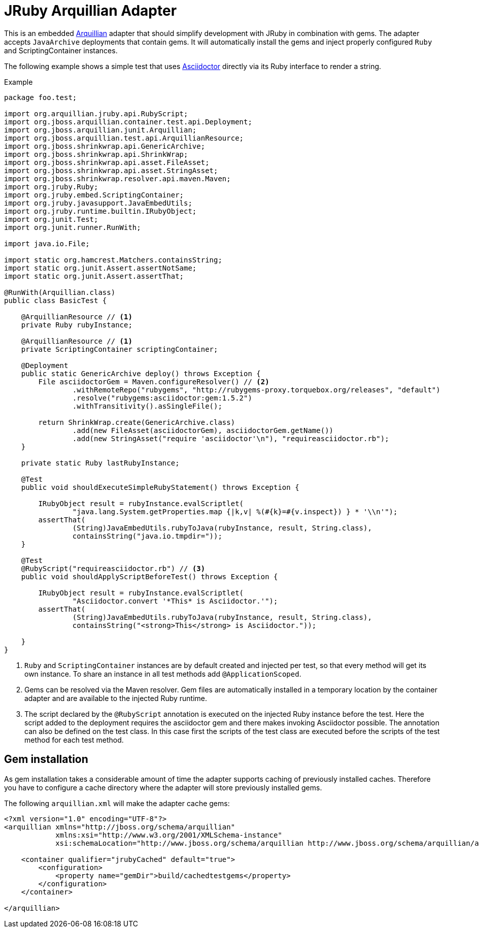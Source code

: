 = JRuby Arquillian Adapter

This is an embedded http://arquillian.org[Arquillian] adapter that should simplify development with JRuby in combination with gems.
The adapter accepts `JavaArchive` deployments that contain gems.
It will automatically install the gems and inject properly configured `Ruby` and ScriptingContainer instances.

The following example shows a simple test that uses http://asciidoctor.org[Asciidoctor] directly via its Ruby interface to render a string.

.Example
[source,java]
----
package foo.test;

import org.arquillian.jruby.api.RubyScript;
import org.jboss.arquillian.container.test.api.Deployment;
import org.jboss.arquillian.junit.Arquillian;
import org.jboss.arquillian.test.api.ArquillianResource;
import org.jboss.shrinkwrap.api.GenericArchive;
import org.jboss.shrinkwrap.api.ShrinkWrap;
import org.jboss.shrinkwrap.api.asset.FileAsset;
import org.jboss.shrinkwrap.api.asset.StringAsset;
import org.jboss.shrinkwrap.resolver.api.maven.Maven;
import org.jruby.Ruby;
import org.jruby.embed.ScriptingContainer;
import org.jruby.javasupport.JavaEmbedUtils;
import org.jruby.runtime.builtin.IRubyObject;
import org.junit.Test;
import org.junit.runner.RunWith;

import java.io.File;

import static org.hamcrest.Matchers.containsString;
import static org.junit.Assert.assertNotSame;
import static org.junit.Assert.assertThat;

@RunWith(Arquillian.class)
public class BasicTest {

    @ArquillianResource // <1>
    private Ruby rubyInstance;

    @ArquillianResource // <1>
    private ScriptingContainer scriptingContainer;

    @Deployment
    public static GenericArchive deploy() throws Exception {
        File asciidoctorGem = Maven.configureResolver() // <2>
                .withRemoteRepo("rubygems", "http://rubygems-proxy.torquebox.org/releases", "default")
                .resolve("rubygems:asciidoctor:gem:1.5.2")
                .withTransitivity().asSingleFile();

        return ShrinkWrap.create(GenericArchive.class)
                .add(new FileAsset(asciidoctorGem), asciidoctorGem.getName())
                .add(new StringAsset("require 'asciidoctor'\n"), "requireasciidoctor.rb");
    }

    private static Ruby lastRubyInstance;

    @Test
    public void shouldExecuteSimpleRubyStatement() throws Exception {

        IRubyObject result = rubyInstance.evalScriptlet(
                "java.lang.System.getProperties.map {|k,v| %(#{k}=#{v.inspect}) } * '\\n'");
        assertThat(
                (String)JavaEmbedUtils.rubyToJava(rubyInstance, result, String.class),
                containsString("java.io.tmpdir="));
    }

    @Test
    @RubyScript("requireasciidoctor.rb") // <3>
    public void shouldApplyScriptBeforeTest() throws Exception {

        IRubyObject result = rubyInstance.evalScriptlet(
                "Asciidoctor.convert '*This* is Asciidoctor.'");
        assertThat(
                (String)JavaEmbedUtils.rubyToJava(rubyInstance, result, String.class),
                containsString("<strong>This</strong> is Asciidoctor."));

    }
}
----
<1> `Ruby` and `ScriptingContainer` instances are by default created and injected per test, so that every method will get its own instance.
    To share an instance in all test methods add `@ApplicationScoped`.
<2> Gems can be resolved via the Maven resolver.
    Gem files are automatically installed in a temporary location by the container adapter and are available to the injected Ruby runtime.
<3> The script declared by the `@RubyScript` annotation is executed on the injected Ruby instance before the test.
    Here the script added to the deployment requires the asciidoctor gem and there makes invoking Asciidoctor possible.
    The annotation can also be defined on the test class.
    In this case first the scripts of the test class are executed before the scripts of the test method for each test method.

== Gem installation

As gem installation takes a considerable amount of time the adapter supports caching of previously installed caches.
Therefore you have to configure a cache directory where the adapter will store previously installed gems.

The following `arquillian.xml` will make the adapter cache gems:

[source,xml]
----
<?xml version="1.0" encoding="UTF-8"?>
<arquillian xmlns="http://jboss.org/schema/arquillian"
            xmlns:xsi="http://www.w3.org/2001/XMLSchema-instance"
            xsi:schemaLocation="http://www.jboss.org/schema/arquillian http://www.jboss.org/schema/arquillian/arquillian_1_0.xsd">

    <container qualifier="jrubyCached" default="true">
        <configuration>
            <property name="gemDir">build/cachedtestgems</property>
        </configuration>
    </container>

</arquillian>
----
